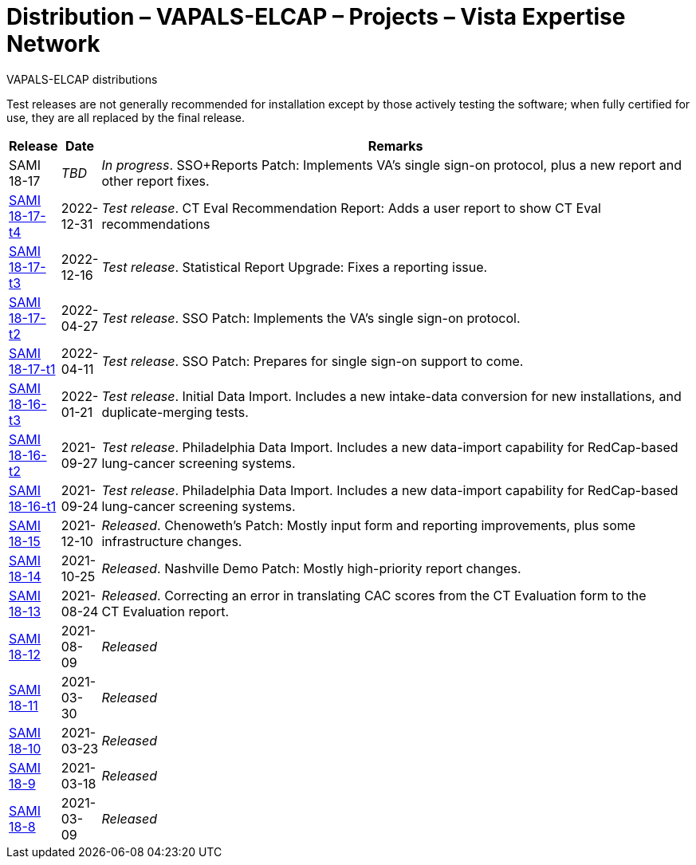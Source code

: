 :mastimg: project-va-pals
:mastcaption: va-pals
:mastdesc: Project: VAPALS-ELCAP
:doctitle: Distribution – VAPALS-ELCAP – Projects – Vista Expertise Network
:description: The VAPALS-ELCAP project: Increasing access to safe and effective lung-screening programs that save lives.
:addkeywords: cancer, lung cancer, screening, early detection, cancer detection, VAPALS, ELCAP, I-ELCAP, VA-PALS, SAMI routines, web application in M

[role="h1 center"]
VAPALS-ELCAP distributions

Test releases are not generally recommended for installation except by those
actively testing the software; when fully certified for use, they are all
replaced by the final release.

[cols="<.<0v,<.<0v,<.<1",options="header"]
|==============================================================================
| Release | Date | Remarks
| SAMI 18-17                     | _TBD_
| __In progress__. SSO+Reports Patch: Implements VA's single
  sign-on protocol, plus a new report and other report fixes.
| link:18-17/t4/[SAMI 18-17-t4]  | 2022-12-31
| __Test release__. CT Eval Recommendation Report: Adds a user report
  to show CT{nbsp}Eval recommendations
| link:18-17/t3/[SAMI 18-17-t3]  | 2022-12-16
| __Test release__. Statistical Report Upgrade: Fixes a reporting issue.
| link:18-17/t2/[SAMI 18-17-t2]  | 2022-04-27
| __Test release__. SSO Patch: Implements the VA's single sign-on protocol.
| link:18-17/t1/[SAMI 18-17-t1]  | 2022-04-11
| __Test release__. SSO Patch: Prepares for single sign-on support to come.
| link:18-16/t3/[SAMI 18-16-t3]  | 2022-01-21
| __Test release__. Initial Data Import. Includes a new intake-data
  conversion for new installations, and duplicate-merging tests.
| link:18-16/t2/[SAMI 18-16-t2]  | 2021-09-27
| __Test release__. Philadelphia Data Import. Includes a new data-import
  capability for RedCap-based lung-cancer screening systems.
| link:18-16/t1/[SAMI 18-16-t1]  | 2021-09-24
| __Test release__. Philadelphia Data Import. Includes a new data-import
  capability for RedCap-based lung-cancer screening systems.
| link:18-15/[SAMI 18-15]        | 2021-12-10
| _Released_. Chenoweth's Patch: Mostly input form and reporting improvements,
  plus some infrastructure changes.
| link:18-14/[SAMI 18-14]        | 2021-10-25
| _Released_. Nashville Demo Patch: Mostly high-priority report changes.
| link:18-13/[SAMI 18-13]        | 2021-08-24
| _Released_. Correcting an error in translating CAC scores from the
  CT{nbsp}Evaluation form to the CT{nbsp}Evaluation report.
| link:18-12/[SAMI 18-12]        | 2021-08-09 | _Released_
| link:18-11/[SAMI 18-11]        | 2021-03-30 | _Released_
| link:18-10/[SAMI 18-10]        | 2021-03-23 | _Released_
| link:18-9/[SAMI 18-9]          | 2021-03-18 | _Released_
| link:18-8/[SAMI 18-8]          | 2021-03-09 | _Released_
|==============================================================================
